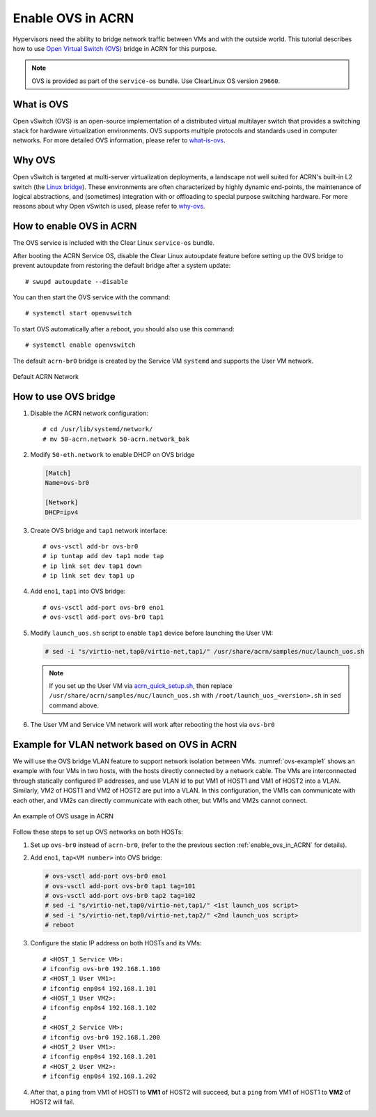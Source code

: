 .. _open_vswitch:

Enable OVS in ACRN
##################
Hypervisors need the ability to bridge network traffic between VMs
and with the outside world. This tutorial describes how to
use `Open Virtual Switch (OVS)
<https://www.openvswitch.org/>`_ bridge in ACRN for this purpose.

.. note::
   OVS is provided as part of the ``service-os``
   bundle.  Use ClearLinux OS version ``29660``.

What is OVS
***********
Open vSwitch (OVS) is an open-source implementation of
a distributed virtual multilayer switch that provides a switching
stack for hardware virtualization environments. OVS supports multiple
protocols and standards used in computer networks. For more detailed
OVS information, please refer to `what-is-ovs
<http://docs.openvswitch.org/en/latest/intro/what-is-ovs/#what-is-open-vswitch>`_.

Why OVS
*******
Open vSwitch is targeted at multi-server virtualization deployments,
a landscape not well suited for ACRN's built-in L2 switch (the `Linux bridge
<https://wiki.linuxfoundation.org/networking/bridge>`_).
These environments are often characterized by highly dynamic end-points,
the maintenance of logical abstractions, and (sometimes) integration with
or offloading to special purpose switching hardware.
For more reasons about why Open vSwitch is used, please refer to `why-ovs
<http://docs.openvswitch.org/en/latest/intro/why-ovs/>`_.

.. _enable_ovs_in_ACRN:

How to enable OVS in ACRN
*************************
The OVS service is included with the Clear Linux ``service-os`` bundle.

After booting the ACRN Service OS, disable the Clear Linux
autoupdate feature before setting up the OVS bridge to
prevent autoupdate from restoring the default bridge after
a system update::

   # swupd autoupdate --disable

You can then start the OVS service with the command::

   # systemctl start openvswitch

To start OVS automatically after a reboot, you should also use this command::

   # systemctl enable openvswitch

The default ``acrn-br0`` bridge is created by the Service VM ``systemd`` and
supports the User VM network.

.. figure:: images/default-acrn-network.png
   :align: center

   Default ACRN Network

How to use OVS bridge
*********************
#. Disable the ACRN network configuration::

   # cd /usr/lib/systemd/network/
   # mv 50-acrn.network 50-acrn.network_bak

#. Modify ``50-eth.network`` to enable DHCP on OVS bridge

   .. code-block:: none

      [Match]
      Name=ovs-br0

      [Network]
      DHCP=ipv4

#. Create OVS bridge and ``tap1`` network interface::

   # ovs-vsctl add-br ovs-br0
   # ip tuntap add dev tap1 mode tap
   # ip link set dev tap1 down
   # ip link set dev tap1 up

#. Add ``eno1``, ``tap1`` into OVS bridge::

   # ovs-vsctl add-port ovs-br0 eno1
   # ovs-vsctl add-port ovs-br0 tap1

#. Modify ``launch_uos.sh`` script to enable ``tap1`` device before launching the User VM:

   .. code-block:: none

      # sed -i "s/virtio-net,tap0/virtio-net,tap1/" /usr/share/acrn/samples/nuc/launch_uos.sh

   .. note::
      If you set up the User VM via `acrn_quick_setup.sh
      <https://raw.githubusercontent.com/projectacrn/acrn-hypervisor/master/doc/getting-started/acrn_quick_setup.sh>`_,
      then replace ``/usr/share/acrn/samples/nuc/launch_uos.sh`` with ``/root/launch_uos_<version>.sh``
      in ``sed`` command above.

#. The User VM and Service VM network will work after rebooting the host via ``ovs-br0``

Example for VLAN network based on OVS in ACRN
*********************************************
We will use the OVS bridge VLAN feature to support network isolation
between VMs. :numref:`ovs-example1` shows an example with four VMs in
two hosts, with the hosts directly connected by a network cable. The VMs
are interconnected through statically configured IP addresses, and use
VLAN id to put VM1 of HOST1 and VM1 of HOST2 into a VLAN. Similarly, VM2
of HOST1 and VM2 of HOST2 are put into a VLAN. In this configuration,
the VM1s can communicate with each other, and VM2s can directly
communicate with each other, but VM1s and VM2s cannot connect.

.. figure:: images/example-of-OVS-usage.png
   :align: center
   :name: ovs-example1

   An example of OVS usage in ACRN

Follow these steps to set up OVS networks on both HOSTs:

#. Set up ``ovs-br0`` instead of ``acrn-br0``, (refer to the the previous section
   :ref:`enable_ovs_in_ACRN` for details).

#. Add ``eno1``, ``tap<VM number>`` into OVS bridge:

   .. code-block:: none

      # ovs-vsctl add-port ovs-br0 eno1
      # ovs-vsctl add-port ovs-br0 tap1 tag=101
      # ovs-vsctl add-port ovs-br0 tap2 tag=102
      # sed -i "s/virtio-net,tap0/virtio-net,tap1/" <1st launch_uos script>
      # sed -i "s/virtio-net,tap0/virtio-net,tap2/" <2nd launch_uos script>
      # reboot

#. Configure the static IP address on both HOSTs and its VMs::

   # <HOST_1 Service VM>:
   # ifconfig ovs-br0 192.168.1.100
   # <HOST_1 User VM1>:
   # ifconfig enp0s4 192.168.1.101
   # <HOST_1 User VM2>:
   # ifconfig enp0s4 192.168.1.102
   #
   # <HOST_2 Service VM>:
   # ifconfig ovs-br0 192.168.1.200
   # <HOST_2 User VM1>:
   # ifconfig enp0s4 192.168.1.201
   # <HOST_2 User VM2>:
   # ifconfig enp0s4 192.168.1.202

#. After that, a ``ping`` from VM1 of HOST1 to **VM1** of HOST2 will succeed,
   but a ``ping`` from VM1 of HOST1 to **VM2** of HOST2 will fail.
